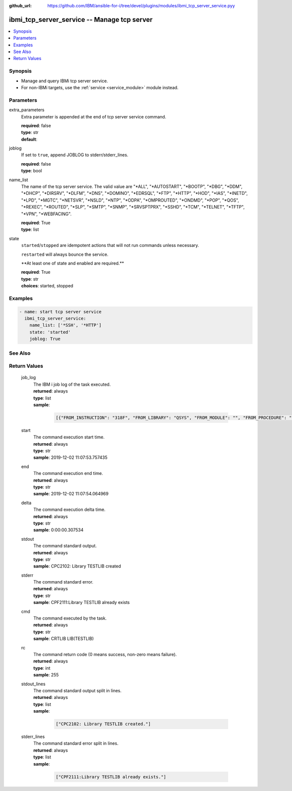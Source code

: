 
:github_url: https://github.com/IBM/ansible-for-i/tree/devel/plugins/modules/ibmi_tcp_server_service.pyy

.. _ibmi_tcp_server_service_module:


ibmi_tcp_server_service -- Manage tcp server
============================================



.. contents::
   :local:
   :depth: 1


Synopsis
--------
- Manage and query IBMi tcp server service.
- For non-IBMi targets, use the :ref:`service <service_module>` module instead.





Parameters
----------


     
extra_parameters
  Extra parameter is appended at the end of tcp server service command.


  | **required**: false
  | **type**: str
  | **default**:  


     
joblog
  If set to ``true``, append JOBLOG to stderr/stderr_lines.


  | **required**: false
  | **type**: bool


     
name_list
  The name of the tcp server service. The valid value are "\*ALL", "\*AUTOSTART", "\*BOOTP", "\*DBG", "\*DDM", "\*DHCP", "\*DIRSRV", "\*DLFM", "\*DNS", "\*DOMINO", "\*EDRSQL", "\*FTP", "\*HTTP", "\*HOD", "\*IAS", "\*INETD", "\*LPD", "\*MGTC", "\*NETSVR", "\*NSLD", "\*NTP", "\*ODPA", "\*OMPROUTED", "\*ONDMD", "\*POP", "\*QOS", "\*REXEC", "\*ROUTED", "\*SLP", "\*SMTP", "\*SNMP", "\*SRVSPTPRX", "\*SSHD", "\*TCM", "\*TELNET", "\*TFTP", "\*VPN", "\*WEBFACING".


  | **required**: True
  | **type**: list


     
state
  ``started``/``stopped`` are idempotent actions that will not run commands unless necessary.

  ``restarted`` will always bounce the service.

  \*\*At least one of state and enabled are required.\*\*


  | **required**: True
  | **type**: str
  | **choices**: started, stopped




Examples
--------

.. code-block:: yaml+jinja

   
   - name: start tcp server service
     ibmi_tcp_server_service:
       name_list: ['*SSH', '*HTTP']
       state: 'started'
       joblog: True






See Also
--------

.. seealso::

   - :ref:`service_module`



Return Values
-------------


   
                              
       job_log
        | The IBM i job log of the task executed.
      
        | **returned**: always
        | **type**: list      
        | **sample**:

              .. code-block::

                       [{"FROM_INSTRUCTION": "318F", "FROM_LIBRARY": "QSYS", "FROM_MODULE": "", "FROM_PROCEDURE": "", "FROM_PROGRAM": "QWTCHGJB", "FROM_USER": "CHANGLE", "MESSAGE_FILE": "QCPFMSG", "MESSAGE_ID": "CPD0912", "MESSAGE_LIBRARY": "QSYS", "MESSAGE_SECOND_LEVEL_TEXT": "Cause . . . . . :   This message is used by application programs as a general escape message.", "MESSAGE_SUBTYPE": "", "MESSAGE_TEXT": "Printer device PRT01 not found.", "MESSAGE_TIMESTAMP": "2020-05-20-21.41.40.845897", "MESSAGE_TYPE": "DIAGNOSTIC", "ORDINAL_POSITION": "5", "SEVERITY": "20", "TO_INSTRUCTION": "9369", "TO_LIBRARY": "QSYS", "TO_MODULE": "QSQSRVR", "TO_PROCEDURE": "QSQSRVR", "TO_PROGRAM": "QSQSRVR"}]
            
      
      
                              
       start
        | The command execution start time.
      
        | **returned**: always
        | **type**: str
        | **sample**: 2019-12-02 11:07:53.757435

            
      
      
                              
       end
        | The command execution end time.
      
        | **returned**: always
        | **type**: str
        | **sample**: 2019-12-02 11:07:54.064969

            
      
      
                              
       delta
        | The command execution delta time.
      
        | **returned**: always
        | **type**: str
        | **sample**: 0:00:00.307534

            
      
      
                              
       stdout
        | The command standard output.
      
        | **returned**: always
        | **type**: str
        | **sample**: CPC2102: Library TESTLIB created

            
      
      
                              
       stderr
        | The command standard error.
      
        | **returned**: always
        | **type**: str
        | **sample**: CPF2111:Library TESTLIB already exists

            
      
      
                              
       cmd
        | The command executed by the task.
      
        | **returned**: always
        | **type**: str
        | **sample**: CRTLIB LIB(TESTLIB)

            
      
      
                              
       rc
        | The command return code (0 means success, non-zero means failure).
      
        | **returned**: always
        | **type**: int
        | **sample**: 255

            
      
      
                              
       stdout_lines
        | The command standard output split in lines.
      
        | **returned**: always
        | **type**: list      
        | **sample**:

              .. code-block::

                       ["CPC2102: Library TESTLIB created."]
            
      
      
                              
       stderr_lines
        | The command standard error split in lines.
      
        | **returned**: always
        | **type**: list      
        | **sample**:

              .. code-block::

                       ["CPF2111:Library TESTLIB already exists."]
            
      
        
